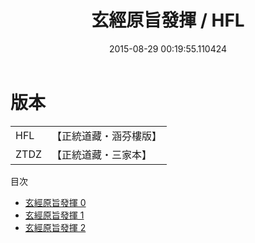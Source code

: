 #+TITLE: 玄經原旨發揮 / HFL

#+DATE: 2015-08-29 00:19:55.110424
* 版本
 |       HFL|【正統道藏・涵芬樓版】|
 |      ZTDZ|【正統道藏・三家本】|
目次
 - [[file:KR5c0090_000.txt][玄經原旨發揮 0]]
 - [[file:KR5c0090_001.txt][玄經原旨發揮 1]]
 - [[file:KR5c0090_002.txt][玄經原旨發揮 2]]
